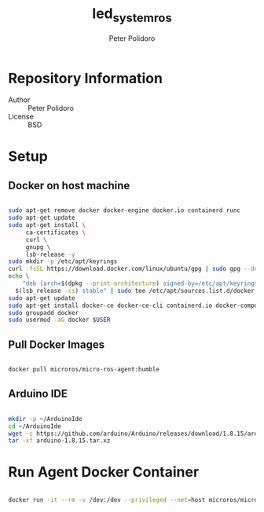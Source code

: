 #+TITLE: led_system_ros
#+AUTHOR: Peter Polidoro
#+EMAIL: peter@polidoro.io

* Repository Information
- Author :: Peter Polidoro
- License :: BSD

* Setup

** Docker on host machine

#+BEGIN_SRC sh

sudo apt-get remove docker docker-engine docker.io containerd runc
sudo apt-get update
sudo apt-get install \
     ca-certificates \
     curl \
     gnupg \
     lsb-release -y
sudo mkdir -p /etc/apt/keyrings
curl -fsSL https://download.docker.com/linux/ubuntu/gpg | sudo gpg --dearmor -o /etc/apt/keyrings/docker.gpg
echo \
    "deb [arch=$(dpkg --print-architecture) signed-by=/etc/apt/keyrings/docker.gpg] https://download.docker.com/linux/ubuntu \
  $(lsb_release -cs) stable" | sudo tee /etc/apt/sources.list.d/docker.list > /dev/null
sudo apt-get update
sudo apt-get install docker-ce docker-ce-cli containerd.io docker-compose-plugin -y
sudo groupadd docker
sudo usermod -aG docker $USER

#+END_SRC

** Pull Docker Images

#+BEGIN_SRC sh

docker pull microros/micro-ros-agent:humble

#+END_SRC

** Arduino IDE

#+BEGIN_SRC sh

mkdir -p ~/ArduinoIde
cd ~/ArduinoIde
wget -c https://github.com/arduino/Arduino/releases/download/1.8.15/arduino-1.8.15.tar.xz
tar -xf arduino-1.8.15.tar.xz

#+END_SRC

* Run Agent Docker Container

#+BEGIN_SRC sh

docker run -it --rm -v /dev:/dev --privileged --net=host microros/micro-ros-agent:humble serial --dev teensy4 -v6

#+END_SRC

